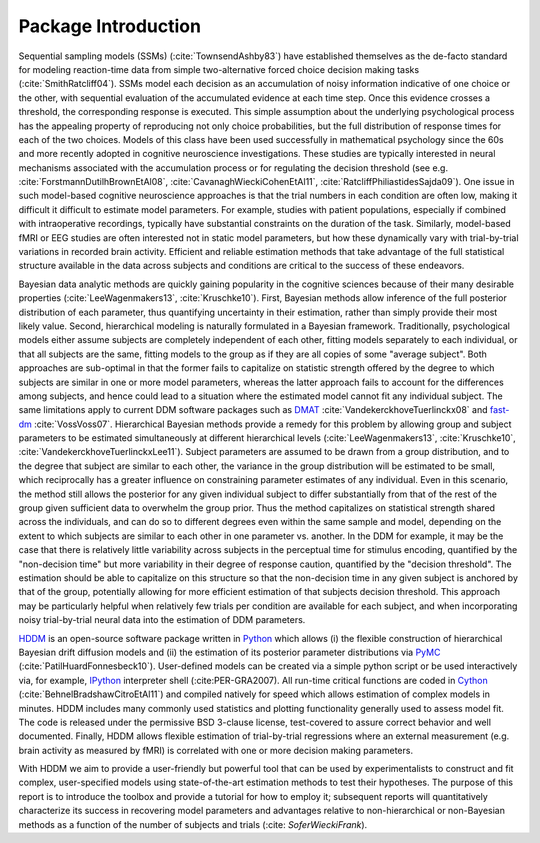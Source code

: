.. index:: Introduction
.. _chap_introduction:

************
Package Introduction
************

Sequential sampling models (SSMs) (:cite:`TownsendAshby83`) have
established themselves as the de-facto standard for modeling
reaction-time data from simple two-alternative forced choice decision
making tasks (:cite:`SmithRatcliff04`). SSMs model each decision as an
accumulation of noisy information indicative of one choice or the
other, with sequential evaluation of the accumulated evidence at each
time step. Once this evidence crosses a threshold, the corresponding
response is executed. This simple assumption about the underlying
psychological process has the appealing property of reproducing not
only choice probabilities, but the full distribution of response times
for each of the two choices. Models of this class have been used
successfully in mathematical psychology since the 60s and more
recently adopted in cognitive neuroscience investigations. These
studies are typically interested in neural mechanisms associated with
the accumulation process or for regulating the decision threshold (see
e.g. :cite:`ForstmannDutilhBrownEtAl08`,
:cite:`CavanaghWieckiCohenEtAl11`,
:cite:`RatcliffPhiliastidesSajda09`). One issue in such model-based
cognitive neuroscience approaches is that the trial numbers in each
condition are often low, making it difficult it difficult to estimate
model parameters. For example, studies with patient populations,
especially if combined with intraoperative recordings, typically have
substantial constraints on the duration of the task. Similarly,
model-based fMRI or EEG studies are often interested not in static
model parameters, but how these dynamically vary with trial-by-trial
variations in recorded brain activity. Efficient and reliable
estimation methods that take advantage of the full statistical
structure available in the data across subjects and conditions are
critical to the success of these endeavors.

Bayesian data analytic methods are quickly gaining popularity in the
cognitive sciences because of their many desirable properties
(:cite:`LeeWagenmakers13`, :cite:`Kruschke10`). First, Bayesian methods
allow inference of the full posterior distribution of each parameter,
thus quantifying uncertainty in their estimation, rather
than simply provide their most likely value. Second, hierarchical modeling is
naturally formulated in a Bayesian framework. Traditionally,
psychological models either assume subjects are completely independent
of each other, fitting models separately to each individual, or that
all subjects are the same, fitting models to the group as if they
are all copies of some "average subject". Both approaches are sub-optimal in
that the former fails to capitalize on statistic strength offered by
the degree to which subjects are similar in one or more model
parameters, whereas the latter approach fails to account for the
differences among subjects, and hence could lead to a situation where
the estimated model cannot fit any individual subject. The same limitations
apply to current DDM software packages such as DMAT_
:cite:`VandekerckhoveTuerlinckx08` and fast-dm_
:cite:`VossVoss07`. Hierarchical Bayesian methods provide a remedy for
this problem by allowing group and subject parameters to be estimated
simultaneously at different hierarchical levels
(:cite:`LeeWagenmakers13`, :cite:`Kruschke10`, :cite:`VandekerckhoveTuerlinckxLee11`). Subject parameters are
assumed to be drawn from a group distribution, and to the degree that
subject are similar to each other, the variance in the group
distribution will be estimated to be small, which reciprocally has a
greater influence on constraining parameter estimates of any
individual. Even in this scenario, the method still allows the
posterior for any given individual subject to differ substantially
from that of the rest of the group given sufficient data to overwhelm
the group prior. Thus the method capitalizes on statistical strength
shared across the individuals, and can do so to different degrees even
within the same sample and model, depending on the extent to which
subjects are similar to each other in one parameter vs. another. In
the DDM for example, it may be the case that there is relatively
little variability across subjects in the perceptual time for stimulus
encoding, quantified by the "non-decision time" but more variability
in their degree of response caution, quantified by the "decision
threshold". The estimation should be able to capitalize on this
structure so that the non-decision time in any given subject is
anchored by that of the group, potentially allowing for more efficient
estimation of that subjects decision threshold. This approach may be
particularly helpful when relatively few trials per condition are
available for each subject, and when incorporating noisy
trial-by-trial neural data into the estimation of DDM parameters.

HDDM_ is an open-source software package written in Python_ which
allows (i) the flexible construction of hierarchical Bayesian drift
diffusion models and (ii) the estimation of its posterior parameter
distributions via PyMC_ (:cite:`PatilHuardFonnesbeck10`). User-defined
models can be created via a simple python script or be used
interactively via, for example, IPython_ interpreter shell (:cite:PER-GRA2007). All
run-time critical functions are coded in Cython_
(:cite:`BehnelBradshawCitroEtAl11`) and compiled natively for speed
which allows estimation of complex models in minutes. HDDM includes
many commonly used statistics and plotting functionality generally
used to assess model fit. The code is released under the permissive
BSD 3-clause license, test-covered to assure correct behavior and well
documented. Finally, HDDM allows flexible estimation of trial-by-trial
regressions where an external measurement (e.g. brain activity as
measured by fMRI) is correlated with one or more decision making
parameters.

With HDDM we aim to provide a user-friendly but powerful tool that can
be used by experimentalists to construct and fit complex,
user-specified models using state-of-the-art estimation methods to
test their hypotheses. The purpose of this report is to introduce the
toolbox and provide a tutorial for how to employ it; subsequent
reports will quantitatively characterize its success in recovering
model parameters and advantages relative to non-hierarchical or
non-Bayesian methods as a function of the number of subjects and
trials (:cite: `SoferWieckiFrank`).

.. _HDDM: http://github.com/twiecki/hddm
.. _Python: http://www.python.org/
.. _PyMC: http://code.google.com/p/pymc/
.. _Cython: http://www.cython.org/
.. _DMAT: http://ppw.kuleuven.be/okp/software/dmat/
.. _fast-dm: http://seehuhn.de/pages/fast-dm
.. _IPython: http://ipython.org

